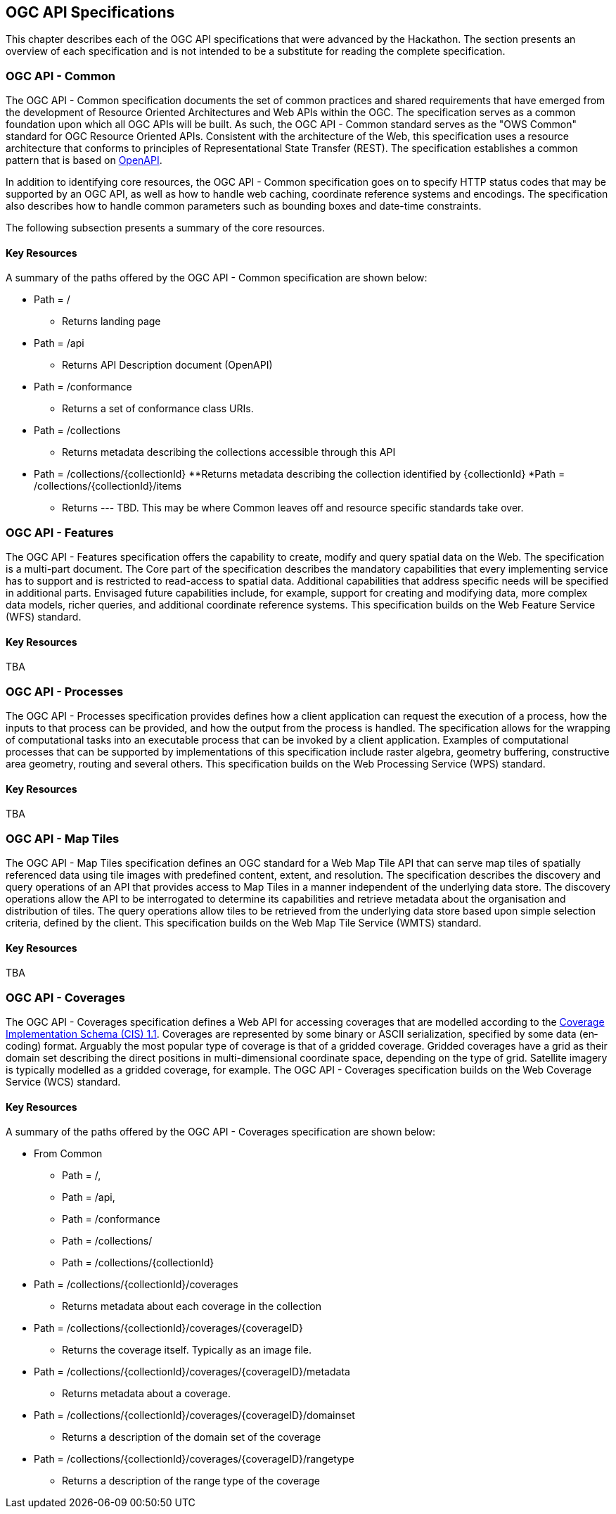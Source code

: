 [[OGCAPISpecifications]]
== OGC API Specifications

This chapter describes each of the OGC API specifications that were advanced by the Hackathon. The section presents an overview of each specification and is not intended to be a substitute for reading the complete specification.

=== OGC API - Common

The OGC API - Common specification documents the set of common practices and shared requirements that have emerged from the development of Resource Oriented Architectures and Web APIs within the OGC. The specification serves as a common foundation upon which all OGC APIs will be built. As such, the OGC API - Common standard serves as the "OWS Common" standard for OGC Resource Oriented APIs. Consistent with the architecture of the Web, this specification uses a resource architecture that conforms to principles of Representational State Transfer (REST). The specification establishes a common pattern that is based on https://www.openapis.org/[OpenAPI].

In addition to identifying core resources, the OGC API - Common specification goes on to specify HTTP status codes that may be supported by an OGC API, as well as how to handle web caching, coordinate reference systems and encodings. The specification also describes how to handle common parameters such as bounding boxes and date-time constraints.

The following subsection presents a summary of the core resources.


==== Key Resources

A summary of the paths offered by the OGC API - Common specification are shown below:

* Path = /
** Returns landing page
* Path = /api
** Returns API Description document (OpenAPI)
* Path = /conformance
** Returns a set of conformance class URIs.
* Path = /collections
** Returns metadata describing the collections accessible through this API
* Path = /collections/{collectionId}
**Returns metadata describing the collection identified by {collectionId}
*Path = /collections/{collectionId}/items
** Returns --- TBD.  This may be where Common leaves off and resource specific standards take over.



=== OGC API - Features

The OGC API - Features specification offers the capability to create, modify and query spatial data on the Web. The specification is a multi-part document. The Core part of the specification describes the mandatory capabilities that every implementing service has to support and is restricted to read-access to spatial data. Additional capabilities that address specific needs will be specified in additional parts. Envisaged future capabilities include, for example, support for creating and modifying data, more complex data models, richer queries, and additional coordinate reference systems. This specification builds on the Web Feature Service (WFS) standard.

==== Key Resources

TBA

=== OGC API - Processes

The OGC API - Processes specification provides defines how a client application can request the execution of a process, how the inputs to that process can be provided, and how the output from the process is handled. The specification allows for the wrapping of computational tasks into an executable process that can be invoked by a client application. Examples of computational processes that can be supported by implementations of this specification include raster algebra, geometry buffering, constructive area geometry, routing and several others. This specification builds on the Web Processing Service (WPS) standard.

==== Key Resources

TBA

=== OGC API - Map Tiles

The OGC API - Map Tiles specification defines an OGC standard for a Web Map Tile API that can serve map tiles of spatially referenced data using tile images with predefined content, extent, and resolution. The specification describes the discovery and query operations of an API that provides access to Map Tiles in a manner independent of the underlying data store. The discovery operations allow the API to be interrogated to determine its capabilities and retrieve metadata about the organisation and distribution of tiles. The query operations allow tiles to be retrieved from the underlying data store based upon simple selection criteria, defined by the client. This specification builds on the Web Map Tile Service (WMTS) standard.

==== Key Resources

TBA

=== OGC API - Coverages

The OGC API - Coverages specification defines a Web API for accessing coverages that are modelled according to the http://docs.opengeospatial.org/is/09-146r6/09-146r6.html[Coverage Implementation Schema (CIS) 1.1]. Coverages are represented by some binary or ASCII serialization, specified by some data (en­coding) format. Arguably the most popular type of coverage is that of a gridded coverage. Gridded coverages have a grid as their domain set describing the direct positions in multi-dimensional coordinate space, depending on the type of grid. Satellite imagery is typically modelled as a gridded coverage, for example. The OGC API - Coverages specification builds on the Web Coverage Service (WCS) standard.


==== Key Resources

A summary of the paths offered by the OGC API - Coverages specification are shown below:

* From Common
** Path = /,
** Path = /api,
** Path = /conformance
** Path = /collections/
** Path = /collections/{collectionId}
* Path = /collections/{collectionId}/coverages
** Returns metadata about each coverage in the collection
* Path = /collections/{collectionId}/coverages/{coverageID}
** Returns the coverage itself.  Typically as an image file.
* Path = /collections/{collectionId}/coverages/{coverageID}/metadata
** Returns metadata about a coverage.
* Path = /collections/{collectionId}/coverages/{coverageID}/domainset
** Returns a description of the domain set of the coverage
* Path = /collections/{collectionId}/coverages/{coverageID}/rangetype
** Returns a description of the range type of the coverage
